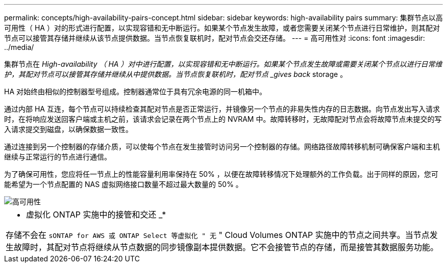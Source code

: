 ---
permalink: concepts/high-availability-pairs-concept.html 
sidebar: sidebar 
keywords: high-availability pairs 
summary: 集群节点以高可用性（ HA ）对的形式进行配置，以实现容错和无中断运行。如果某个节点发生故障，或者您需要关闭某个节点进行日常维护，则其配对节点可以接管其存储并继续从该节点提供数据。当节点恢复联机时，配对节点会交还存储。 
---
= 高可用性对
:icons: font
:imagesdir: ../media/


[role="lead"]
集群节点在 _High-availability （ HA ）对中进行配置，以实现容错和无中断运行。如果某个节点发生故障或需要关闭某个节点以进行日常维护，其配对节点可以接管其存储并继续从中提供数据。当节点恢复联机时，配对节点 _gives back_ storage 。

HA 对始终由相似的控制器型号组成。控制器通常位于具有冗余电源的同一机箱中。

通过内部 HA 互连，每个节点可以持续检查其配对节点是否正常运行，并镜像另一个节点的非易失性内存的日志数据。向节点发出写入请求时，在将响应发送回客户端或主机之前，该请求会记录在两个节点上的 NVRAM 中。故障转移时，无故障配对节点会将故障节点未提交的写入请求提交到磁盘，以确保数据一致性。

通过连接到另一个控制器的存储介质，可以使每个节点在发生接管时访问另一个控制器的存储。网络路径故障转移机制可确保客户端和主机继续与正常运行的节点进行通信。

为了确保可用性，您应将任一节点上的性能容量利用率保持在 50% ，以便在故障转移情况下处理额外的工作负载。出于同样的原因，您可能希望为一个节点配置的 NAS 虚拟网络接口数量不超过最大数量的 50% 。

image::../media/high-availability.gif[高可用性]

|===


 a| 
* 虚拟化 ONTAP 实施中的接管和交还 _*

存储不会在 `sONTAP for AWS 或 ONTAP Select 等虚拟化 " 无` " Cloud Volumes ONTAP 实施中的节点之间共享。当节点发生故障时，其配对节点将继续从节点数据的同步镜像副本提供数据。它不会接管节点的存储，而是接管其数据服务功能。

|===